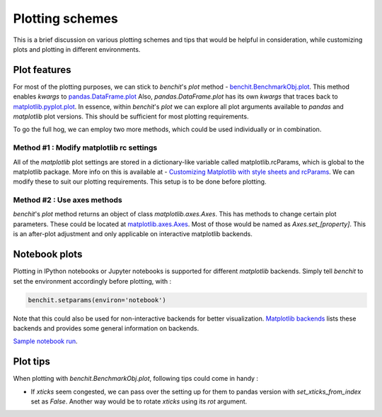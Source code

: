 Plotting schemes
================

This is a brief discussion on various plotting schemes and tips that would be helpful in consideration, while customizing plots and plotting in different environments.

Plot features
-------------

For most of the plotting purposes, we can stick to `benchit`'s `plot` method - `benchit.BenchmarkObj.plot <https://benchit.readthedocs.io/en/latest/benchit.html#benchit.BenchmarkObj.plot>`__. This method enables `kwargs` to `pandas.DataFrame.plot <https://pandas.pydata.org/pandas-docs/stable/reference/api/pandas.DataFrame.plot.html#pandas-dataframe-plot>`__ Also, `pandas.DataFrame.plot` has its own `kwargs` that traces back to `matplotlib.pyplot.plot <https://matplotlib.org/api/_as_gen/matplotlib.pyplot.plot.html#matplotlib.pyplot.plot>`__. In essence, within `benchit`'s `plot` we can explore all plot arguments available to `pandas` and `matplotlib` plot versions. This should be sufficient for most plotting requirements.

To go the full hog, we can employ two more methods, which could be used individually or in combination.

Method #1 : Modify matplotlib rc settings
^^^^^^^^^^^^^^^^^^^^^^^^^^^^^^^^^^^^^^^^^

All of the `matplotlib` plot settings are stored in a dictionary-like variable called matplotlib.rcParams, which is global to the matplotlib package. More info on this is available at  - `Customizing Matplotlib with style sheets and rcParams <https://matplotlib.org/tutorials/introductory/customizing.html>`__. We can modify these to suit our plotting requirements. This setup is to be done before plotting.

Method #2 : Use axes methods
^^^^^^^^^^^^^^^^^^^^^^^^^^^^

`benchit`'s `plot` method returns an object of class `matplotlib.axes.Axes`. This has methods to change certain plot parameters. These could be located at `matplotlib.axes.Axes <https://matplotlib.org/api/axes_api.html#matplotlib.axes.Axes>`__. Most of those would be named as `Axes.set_[property]`. This is an after-plot adjustment and only applicable on interactive matplotlib backends.


Notebook plots
--------------

Plotting in IPython notebooks or Jupyter notebooks is supported for different `matplotlib` backends. Simply tell `benchit` to set the environment accordingly before plotting, with :

.. code-block:: python

    benchit.setparams(environ='notebook')


Note that this could also be used for non-interactive backends for better visualization. `Matplotlib backends <https://matplotlib.org/faq/usage_faq.html#what-is-a-backend>`__ lists these backends and provides some general information on backends.


`Sample notebook run <https://github.com/droyed/benchit/blob/master/docs/source/PlotDemo-NotebookEnv.ipynb>`__.


Plot tips
---------

When plotting with `benchit.BenchmarkObj.plot`, following tips could come in handy :

* If `xticks` seem congested, we can pass over the setting up for them to pandas version with `set_xticks_from_index` set as `False`. Another way would be to rotate `xticks` using its `rot` argument.


